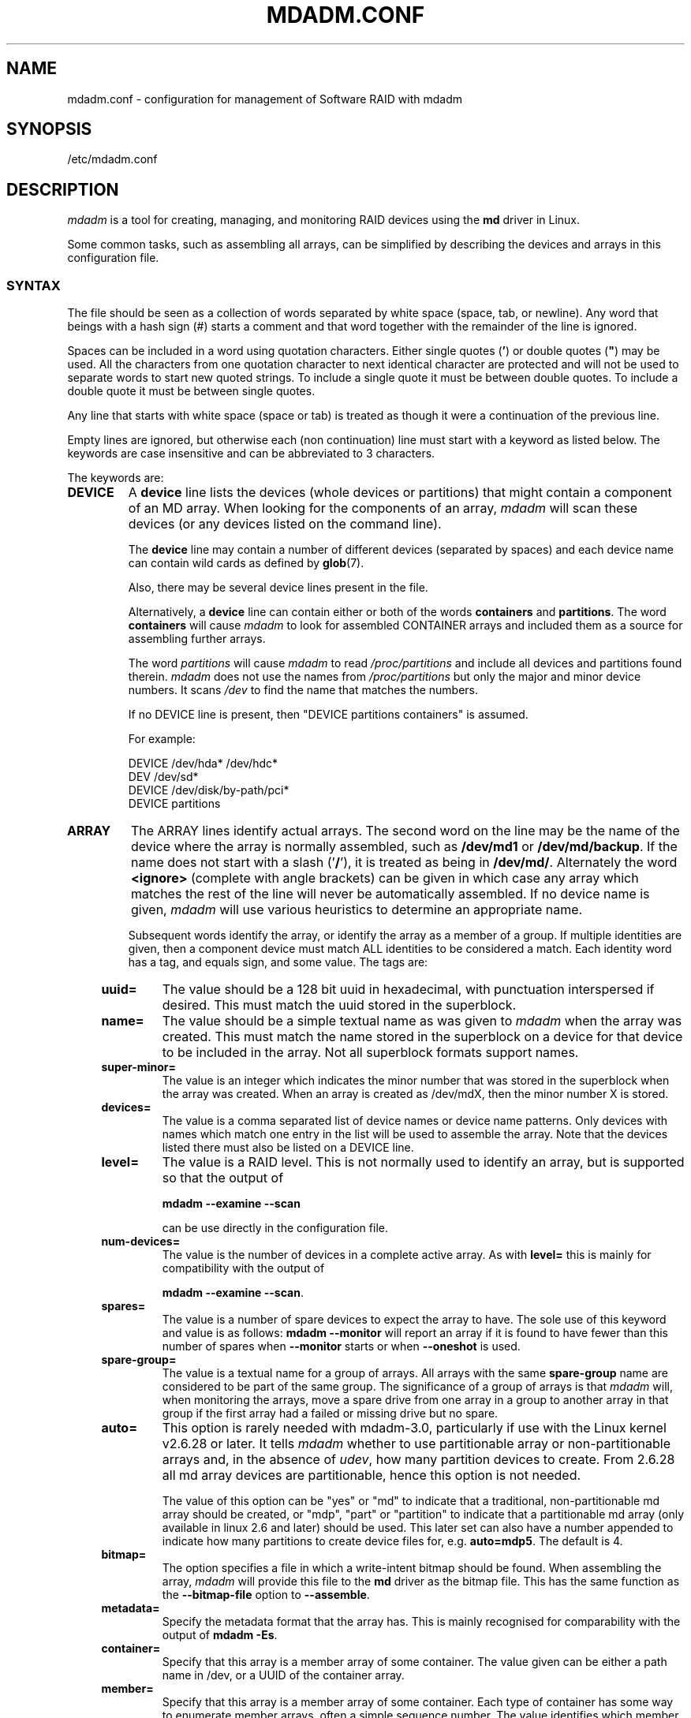 .\" Copyright Neil Brown and others.
.\"   This program is free software; you can redistribute it and/or modify
.\"   it under the terms of the GNU General Public License as published by
.\"   the Free Software Foundation; either version 2 of the License, or
.\"   (at your option) any later version.
.\" See file COPYING in distribution for details.
.TH MDADM.CONF 5
.SH NAME
mdadm.conf \- configuration for management of Software RAID with mdadm
.SH SYNOPSIS
/etc/mdadm.conf
.SH DESCRIPTION
.PP
.I mdadm
is a tool for creating, managing, and monitoring RAID devices using the
.B md
driver in Linux.
.PP
Some common tasks, such as assembling all arrays, can be simplified
by describing the devices and arrays in this configuration file.

.SS SYNTAX
The file should be seen as a collection of words separated by white
space (space, tab, or newline).
Any word that beings with a hash sign (#) starts a comment and that
word together with the remainder of the line is ignored.

Spaces can be included in a word using quotation characters.  Either
single quotes
.RB ( ' )
or double quotes (\fB"\fP)
may be used.  All the characters from one quotation character to
next identical character are protected and will not be used to
separate words to start new quoted strings.  To include a single quote
it must be between double quotes.  To include a double quote it must
be between single quotes.

Any line that starts with white space (space or tab) is treated as
though it were a continuation of the previous line.

Empty lines are ignored, but otherwise each (non continuation) line
must start with a keyword as listed below.  The keywords are case
insensitive and can be abbreviated to 3 characters.

The keywords are:
.TP
.B DEVICE
A
.B device
line lists the devices (whole devices or partitions) that might contain
a component of an MD array.  When looking for the components of an
array,
.I mdadm
will scan these devices (or any devices listed on the command line).

The
.B device
line may contain a number of different devices (separated by spaces)
and each device name can contain wild cards as defined by
.BR glob (7).

Also, there may be several device lines present in the file.

Alternatively, a
.B device
line can contain either or both of the  words
.B containers
and
.BR partitions .
The word
.B containers
will cause
.I mdadm
to look for assembled CONTAINER arrays and included them as a source
for assembling further arrays.

The word
.I partitions
will cause
.I mdadm
to read
.I /proc/partitions
and include all devices and partitions found therein.
.I mdadm
does not use the names from
.I /proc/partitions
but only the major and minor device numbers.  It scans
.I /dev
to find the name that matches the numbers.

If no DEVICE line is present, then "DEVICE partitions containers" is assumed.

For example:
.IP
DEVICE /dev/hda* /dev/hdc*
.br
DEV    /dev/sd*
.br
DEVICE /dev/disk/by-path/pci*
.br
DEVICE partitions

.TP
.B ARRAY
The ARRAY lines identify actual arrays.  The second word on the line
may be the name of the device where the array is normally
assembled, such as
.B /dev/md1
or
.BR /dev/md/backup .
If the name does not start with a slash
.RB (' / '),
it is treated as being in
.BR /dev/md/ .
Alternately the word
.B <ignore>
(complete with angle brackets) can be given in which case any array
which matches the rest of the line will never be automatically assembled.
If no device name is given,
.I mdadm
will use various heuristics to determine an appropriate name.

Subsequent words identify the array, or identify the array as a member
of a group. If multiple identities are given,
then a component device must match ALL identities to be considered a
match.  Each identity word has a tag, and equals sign, and some value.
The tags are:
.RS 4
.TP
.B uuid=
The value should be a 128 bit uuid in hexadecimal, with punctuation
interspersed if desired.  This must match the uuid stored in the
superblock.
.TP
.B name=
The value should be a simple textual name as was given to
.I mdadm
when the array was created.  This must match the name stored in the
superblock on a device for that device to be included in the array.
Not all superblock formats support names.
.TP
.B super\-minor=
The value is an integer which indicates the minor number that was
stored in the superblock when the array was created. When an array is
created as /dev/mdX, then the minor number X is stored.
.TP
.B devices=
The value is a comma separated list of device names or device name
patterns.
Only devices with names which match one entry in the list will be used
to assemble the array.  Note that the devices
listed there must also be listed on a DEVICE line.
.TP
.B level=
The value is a RAID level.  This is not normally used to
identify an array, but is supported so that the output of

.B "mdadm \-\-examine \-\-scan"

can be use directly in the configuration file.
.TP
.B num\-devices=
The value is the number of devices in a complete active array.  As with
.B level=
this is mainly for compatibility with the output of

.BR "mdadm \-\-examine \-\-scan" .

.TP
.B spares=
The value is a number of spare devices to expect the array to have.
The sole use of this keyword and value is as follows:
.B mdadm \-\-monitor
will report an array if it is found to have fewer than this number of
spares when
.B \-\-monitor
starts or when
.B \-\-oneshot
is used.

.TP
.B spare\-group=
The value is a textual name for a group of arrays.  All arrays with
the same
.B spare\-group
name are considered to be part of the same group.  The significance of
a group of arrays is that
.I mdadm
will, when monitoring the arrays, move a spare drive from one array in
a group to another array in that group if the first array had a failed
or missing drive but no spare.

.TP
.B auto=
This option is rarely needed with mdadm-3.0, particularly if use with
the Linux kernel v2.6.28 or later.
It tells
.I mdadm
whether to use partitionable array or non-partitionable arrays and,
in the absence of
.IR udev ,
how many partition devices to create.  From 2.6.28 all md array
devices are partitionable, hence this option is not needed.

The value of this option can be "yes" or "md" to indicate that a
traditional, non-partitionable md array should be created, or "mdp",
"part" or "partition" to indicate that a partitionable md array (only
available in linux 2.6 and later) should be used.  This later set can
also have a number appended to indicate how many partitions to create
device files for, e.g.
.BR auto=mdp5 .
The default is 4.

.TP
.B bitmap=
The option specifies a file in which a write-intent bitmap should be
found.  When assembling the array,
.I mdadm
will provide this file to the
.B md
driver as the bitmap file.  This has the same function as the
.B \-\-bitmap\-file
option to
.BR \-\-assemble .

.TP
.B metadata=
Specify the metadata format that the array has.  This is mainly
recognised for comparability with the output of
.BR "mdadm \-Es" .

.TP
.B container=
Specify that this array is a member array of some container.  The
value given can be either a path name in /dev, or a UUID of the
container array.

.TP
.B member=
Specify that this array is a member array of some container.  Each
type of container has some way to enumerate member arrays, often a
simple sequence number.  The value identifies which member of a
container the array is.  It will usually accompany a "container=" word.
.RE

.TP
.B MAILADDR
The
.B mailaddr
line gives an E-mail address that alerts should be
sent to when
.I mdadm
is running in
.B \-\-monitor
mode (and was given the
.B \-\-scan
option).  There should only be one
.B MAILADDR
line and it should have only one address.  Any subsequent addresses
are silently ignored.

.TP
.B MAILFROM
The
.B mailfrom
line (which can only be abbreviated to at least 5 characters) gives an
address to appear in the "From" address for alert mails.  This can be
useful if you want to explicitly set a domain, as the default from
address is "root" with no domain.  All words on this line are
catenated with spaces to form the address.

Note that this value cannot be set via the
.I mdadm
commandline.  It is only settable via the config file.

.TP
.B PROGRAM
The
.B program
line gives the name of a program to be run when
.B "mdadm \-\-monitor"
detects potentially interesting events on any of the arrays that it
is monitoring.  This program gets run with two or three arguments, they
being the Event, the md device, and possibly the related component
device.

There should only be one
.B program
line and it should be give only one program.


.TP
.B CREATE
The
.B create
line gives default values to be used when creating arrays, new members
of arrays, and device entries for arrays.
These include:

.RS 4
.TP
.B owner=
.TP
.B group=
These can give user/group ids or names to use instead of system
defaults (root/wheel or root/disk).
.TP
.B mode=
An octal file mode such as 0660 can be given to override the default
of 0600.
.TP
.B auto=
This corresponds to the
.B \-\-auto
flag to mdadm.  Give
.BR yes ,
.BR md ,
.BR mdp ,
.B part
\(em possibly followed by a number of partitions \(em to indicate how
missing device entries should be created.

.TP
.B metadata=
The name of the metadata format to use if none is explicitly given.
This can be useful to impose a system-wide default of version-1 superblocks.

.TP
.B symlinks=no
Normally when creating devices in
.B /dev/md/
.I mdadm
will create a matching symlink from
.B /dev/
with a name starting
.B md
or
.BR md_ .
Give
.B symlinks=no
to suppress this symlink creation.

.TP
.B names=yes
Since Linux 2.6.29 it has been possible to create
.B md
devices with a name like
.B md_home
rather than just a number, like
.BR md3 .
.I mdadm
will use the numeric alternative by default as other tools that interact
with md arrays may expect only numbers.
If
.B names=yes
is given in
.I mdadm.conf
then
.I mdadm
will use a name when appropriate.
If
.B names=no
is given, then non-numeric
.I md
device names will not be used even if the default changes in a future
release of
.IR mdadm .

.TP
.B bbl=no
By default,
.I mdadm
will reserve space for a bad block list (bbl) on all devices
included in or added to any array that supports them.  Setting
.B bbl=no
will prevent this, so newly added devices will not have a bad
block log.
.RE

.TP
.B HOMEHOST
The
.B homehost
line gives a default value for the
.B \-\-homehost=
option to mdadm.  There should normally be only one other word on the line.
It should either be a host name, or one of the special words
.BR <system>,
.B <none>
and
.BR <ignore> .
If
.B <system>
is given, then the
.BR gethostname ( 2 )
systemcall is used to get the host name.  This is the default.

If
.B <ignore>
is given, then a flag is set so that when arrays are being
auto-assembled the checking of the recorded
.I homehost
is disabled.
If
.B <ignore>
is given it is also possible to give an explicit name which will be
used when creating arrays.  This is the only case when there can be
more that one other word on the
.B HOMEHOST
line.  If there are other words, or other
.B HOMEHOST
lines, they are silently ignored.

If
.B <none>
is given, then the default of using
.BR gethostname ( 2 )
is over-ridden and no homehost name is assumed.

When arrays are created, this host name will be stored in the
metadata.  When arrays are assembled using auto-assembly, arrays which
do not record the correct homehost name in their metadata will be
assembled using a "foreign" name.  A "foreign" name alway ends with a
digit string preceded by an underscore to differentiate it
from any possible local name. e.g.
.B /dev/md/1_1
or
.BR /dev/md/home_0 .
.TP
.B AUTO
A list of names of metadata format can be given, each preceded by a
plus or minus sign.  Also the word
.I homehost
is allowed as is
.I all
preceded by plus or minus sign.
.I all
is usually last.

When
.I mdadm
is auto-assembling an array, either via
.I \-\-assemble
or
.I \-\-incremental
and it finds metadata of a given type, it checks that metadata type
against those listed in this line.  The first match wins, where
.I all
matches anything.
If a match is found that was preceded by a plus sign, the auto
assembly is allowed.  If the match was preceded by a minus sign, the
auto assembly is disallowed.  If no match is found, the auto assembly
is allowed.

If the metadata indicates that the array was created for
.I this
host, and the word
.I homehost
appears before any other match, then the array is treated as a valid
candidate for auto-assembly.

This can be used to disable all auto-assembly (so that only arrays
explicitly listed in mdadm.conf or on the command line are assembled),
or to disable assembly of certain metadata types which might be
handled by other software.  It can also be used to disable assembly of
all foreign arrays - normally such arrays are assembled but given a
non-deterministic name in
.BR /dev/md/ .

The known metadata types are
.BR 0.90 ,
.BR 1.x ,
.BR ddf ,
.BR imsm .

.B AUTO
should be given at most once.  Subsequent lines are silently ignored.
Thus an earlier config file in a config directory will over-ride
the setting in a later config file.

.TP
.B POLICY
This is used to specify what automatic behavior is allowed on devices
newly appearing in the system and provides a way of marking spares that can
be moved to other arrays as well as the migration domains.
.I Domain
can be defined through
.I policy
line by specifying a domain name for a number of paths from
.BR /dev/disk/by-path/ .
A device may belong to several domains. The domain of an array is a union
of domains of all devices in that array.  A spare can be automatically
moved from one array to another if the set of the destination array's
.I domains
contains all the
.I domains
of the new disk or if both arrays have the same
.IR spare-group .

To update hot plug configuration it is necessary to execute
.B mdadm \-\-udev\-rules
command after changing the config file

Key words used in the
.I POLICY
line and supported values are:

.RS 7
.TP
.B domain=
any arbitrary string
.TP
.B metadata=
0.9 1.x ddf or imsm
.TP
.B path=
file glob matching anything from
.B /dev/disk/by-path
.TP
.B type=
either
.B disk
or
.BR part .
.TP
.B action=
include, re-add, spare, spare-same-slot, or force-spare
.TP
.B auto=
yes, no, or homehost.

.P
The
.I action
item determines the automatic behavior allowed for devices matching the
.I path
and
.I type
in the same line.  If a device matches several lines with different
.I  actions
then the most permissive will apply. The ordering of policy lines
is irrelevant to the end result.
.TP
.B include
allows adding a disk to an array if metadata on that disk matches that array
.TP
.B re\-add
will include the device in the array if it appears to be a current member
or a member that was recently removed and the array has a
write-intent-bitmap to allow the
.B re\-add
functionality.
.TP
.B spare
as above and additionally: if the device is bare it can
become a spare if there is any array that it is a candidate for based
on domains and metadata.
.TP
.B spare\-same\-slot
as above and additionally if given slot was used by an array that went
degraded recently and the device plugged in has no metadata then it will
be automatically added to that array (or it's container)
.TP
.B force\-spare
as above and the disk will become a spare in remaining cases
.RE

.SH EXAMPLE
DEVICE /dev/sd[bcdjkl]1
.br
DEVICE /dev/hda1 /dev/hdb1

# /dev/md0 is known by its UUID.
.br
ARRAY /dev/md0 UUID=3aaa0122:29827cfa:5331ad66:ca767371
.br
# /dev/md1 contains all devices with a minor number of
.br
#   1 in the superblock.
.br
ARRAY /dev/md1 superminor=1
.br
# /dev/md2 is made from precisely these two devices
.br
ARRAY /dev/md2 devices=/dev/hda1,/dev/hdb1

# /dev/md4 and /dev/md5 are a spare-group and spares
.br
#  can be moved between them
.br
ARRAY /dev/md4 uuid=b23f3c6d:aec43a9f:fd65db85:369432df
.br
           spare\-group=group1
.br
ARRAY /dev/md5 uuid=19464854:03f71b1b:e0df2edd:246cc977
.br
           spare\-group=group1
.br
# /dev/md/home is created if need to be a partitionable md array
.br
# any spare device number is allocated.
.br
ARRAY /dev/md/home UUID=9187a482:5dde19d9:eea3cc4a:d646ab8b
.br
           auto=part
.br
# The name of this array contains a space.
.br
ARRAY /dev/md9 name='Data Storage'
.sp
POLICY domain=domain1 metadata=imsm path=pci-0000:00:1f.2-scsi-*
.br
           action=spare
.br
POLICY domain=domain1 metadata=imsm path=pci-0000:04:00.0-scsi-[01]*
.br
           action=include
.br
# One domain comprising of devices attached to specified paths is defined.
.br
# Bare device matching first path will be made an imsm spare on hot plug.
.br
# If more than one array is created on devices belonging to domain1 and
.br
# one of them becomes degraded, then any imsm spare matching any path for
.br
# given domain name can be migrated.
.br
MAILADDR root@mydomain.tld
.br
PROGRAM /usr/sbin/handle\-mdadm\-events
.br
CREATE group=system mode=0640 auto=part\-8
.br
HOMEHOST <system>
.br
AUTO +1.x homehost \-all

.SH SEE ALSO
.BR mdadm (8),
.BR md (4).
